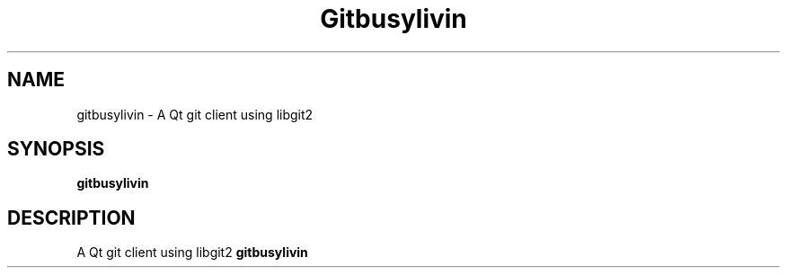 .\"                                      Hey, EMACS: -*- nroff -*-
.\" (C) Copyright 2018 Haydar Alkaduhimi <haydr@hosting4all.com>,
.\"
.TH Gitbusylivin 1 "May 20 2018"
.SH NAME
gitbusylivin \- A Qt git client using libgit2 
.SH SYNOPSIS
.B gitbusylivin
.SH DESCRIPTION
A Qt git client using libgit2
.B gitbusylivin
